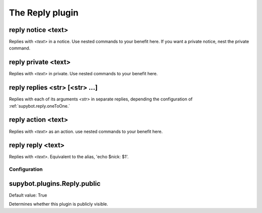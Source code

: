 
.. _plugin-reply:

The Reply plugin
================

.. _command-reply-notice:

reply notice <text>
^^^^^^^^^^^^^^^^^^^

Replies with *<text>* in a notice. Use nested commands to your benefit
here. If you want a private notice, nest the private command.

.. _command-reply-private:

reply private <text>
^^^^^^^^^^^^^^^^^^^^

Replies with *<text>* in private. Use nested commands to your benefit
here.

.. _command-reply-replies:

reply replies <str> [<str> ...]
^^^^^^^^^^^^^^^^^^^^^^^^^^^^^^^

Replies with each of its arguments *<str>* in separate replies, depending
the configuration of :ref:`supybot.reply.oneToOne.`

.. _command-reply-action:

reply action <text>
^^^^^^^^^^^^^^^^^^^

Replies with *<text>* as an action. use nested commands to your benefit
here.

.. _command-reply-reply:

reply reply <text>
^^^^^^^^^^^^^^^^^^

Replies with *<text>*. Equivalent to the alias, 'echo $nick: $1'.



.. _plugin-reply-config:

Configuration
-------------

.. _supybot.plugins.Reply.public:

supybot.plugins.Reply.public
^^^^^^^^^^^^^^^^^^^^^^^^^^^^

Default value: True

Determines whether this plugin is publicly visible.

